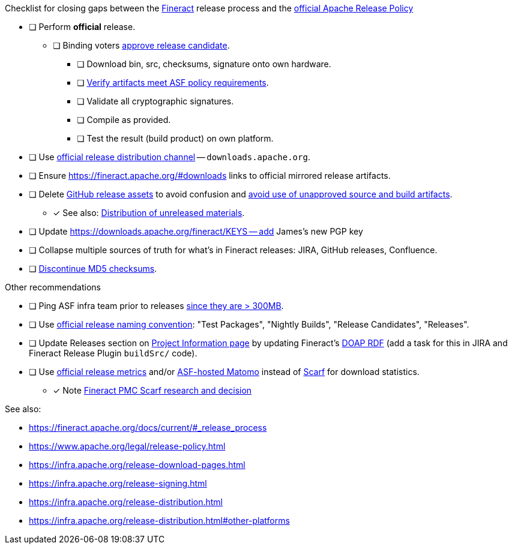.Checklist for closing gaps between the https://fineract.apache.org[Fineract] release process and the https://www.apache.org/legal/release-policy.html[official Apache Release Policy]
****
* [ ] Perform *official* release.
** [ ] Binding voters https://www.apache.org/legal/release-policy.html#release-approval[approve release candidate].
*** [ ] Download bin, src, checksums, signature onto own hardware.
*** [ ] https://www.apache.org/legal/release-policy.html#artifacts[Verify artifacts meet ASF policy requirements].
*** [ ] Validate all cryptographic signatures.
*** [ ] Compile as provided.
*** [ ] Test the result (build product) on own platform.
* [ ] Use https://infra.apache.org/release-distribution.html#channels[official release distribution channel] -- `downloads.apache.org`.
* [ ] Ensure https://fineract.apache.org/#downloads links to official mirrored release artifacts.
* [ ] Delete https://github.com/apache/fineract/releases[GitHub release assets] to avoid confusion and https://www.apache.org/legal/release-policy.html#what[avoid use of unapproved source and build artifacts].
** [x] See also: https://infra.apache.org/release-distribution.html#unreleased[Distribution of unreleased materials].
* [ ] Update https://downloads.apache.org/fineract/KEYS -- add James's new PGP key
* [ ] Collapse multiple sources of truth for what's in Fineract releases: JIRA, GitHub releases, Confluence.
* [ ] https://infra.apache.org/release-distribution.html#sigs-and-sums[Discontinue MD5 checksums].
****

.Other recommendations
****
* [ ] Ping ASF infra team prior to releases https://www.apache.org/legal/release-policy.html#heads-up[since they are > 300MB].
* [ ] Use https://www.apache.org/legal/release-policy.html#release-types[official release naming convention]: "Test Packages", "Nightly Builds", "Release Candidates", "Releases".
* [ ] Update Releases section on https://projects.apache.org/project.html?fineract[Project Information page] by updating Fineract's https://github.com/ewilderj/doap[DOAP RDF] (add a task for this in JIRA and Fineract Release Plugin `buildSrc/` code).
* [ ] Use https://www.apache.org/legal/release-policy.html#downloads[official release metrics] and/or https://analytics.apache.org[ASF-hosted Matomo] instead of https://scarf.sh[Scarf] for download statistics.
** [x] Note https://cwiki.apache.org/confluence/display/FINERACT/FSIP-2+Scarf+Data+Tracking[Fineract PMC Scarf research and decision]
****

See also:

* https://fineract.apache.org/docs/current/#_release_process
* https://www.apache.org/legal/release-policy.html
* https://infra.apache.org/release-download-pages.html
* https://infra.apache.org/release-signing.html
* https://infra.apache.org/release-distribution.html
* https://infra.apache.org/release-distribution.html#other-platforms
